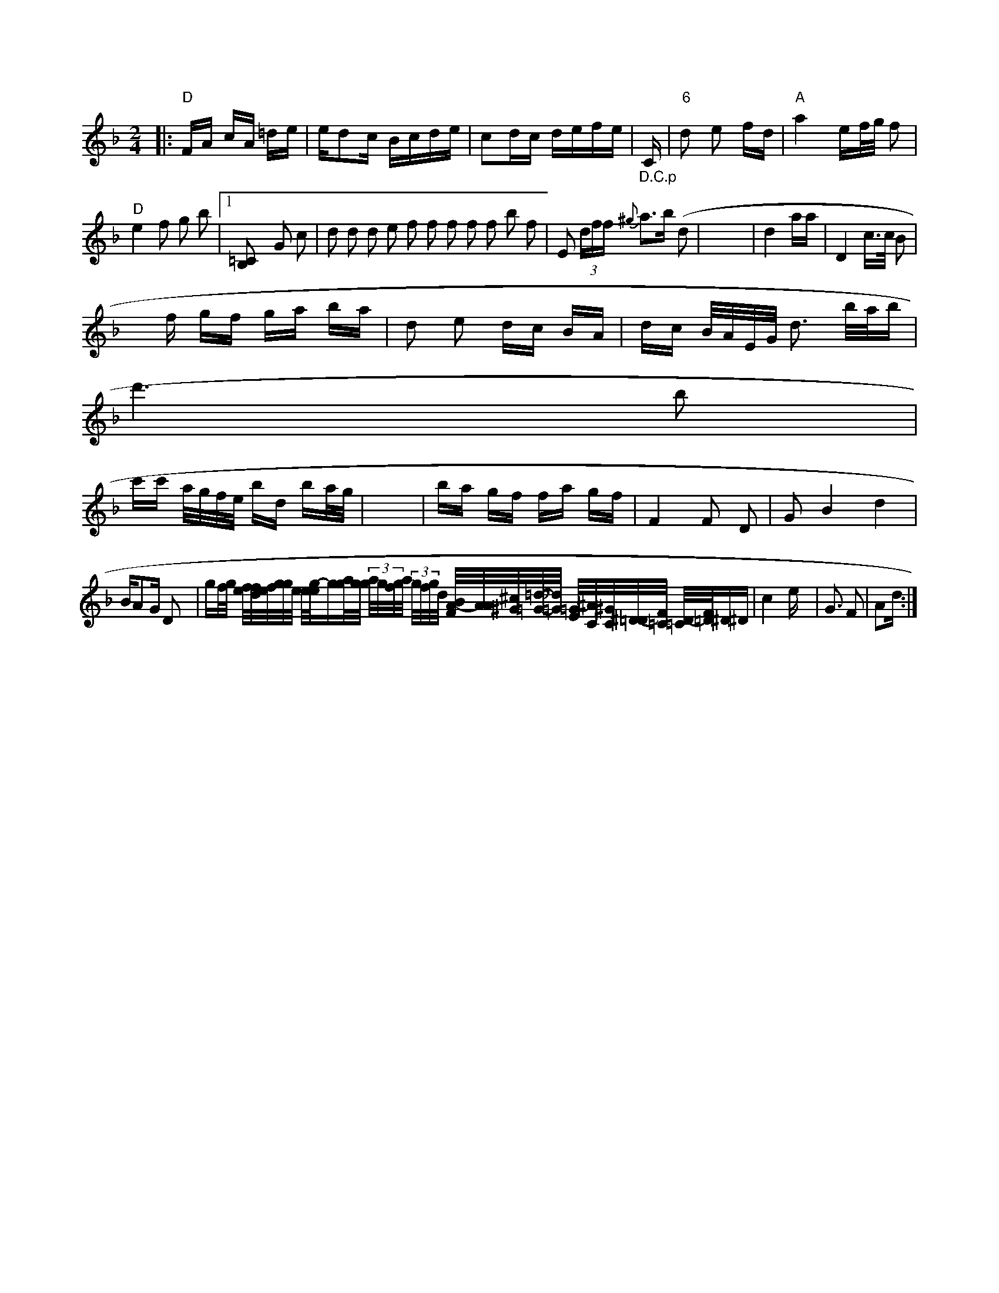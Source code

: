 X: 21621
M: 2/4
L: 1/16
K: F
|: "D"FA cA =de | 2 ed2c Bcde | c2dc defe |    "_D.C.p "C| "6"d2 e2 fd | "A"a4- ef/g/ f2 | "D"e4  f2            g2 b2  |1 [=C2-B,2] G2 c2  | d2 d2 d2 e2    f2 f2 f2 f2 f2 b2 f2|\
V:2
V:1
E2  (3dff {^g}a3b (d2| \
V:2
V:1
x16| \
V:2
V:1
d4 aa| \
V:2
V:1
D4 c3/2c/2 B2|
V:2
V:1
xf gf ga ba| \
V:2
V:1
d2 e2 dc BA| \
V:2
V:1
dc B/2A/2E/2G/2 d3 b/2a/2b|
V:2
V:1
d'6 b2|
V:2
V:1
c'c' a/2g/2f/2e/2 bd ba/2g/2| \
V:2
V:1
x6| \
V:2
V:1
ba gf fa gf| \
V:2
V:1
F4 F2 D2| \
V:2
V:1
G2 B4 d4| \
V:2
V:1
BA2G D2 x2| \
V:2
V:1
gf/2g/2 [e/2f/2][f/2d/2][f/2e/2][g/2g/2][e/2] [e/2][g/2-e/2]g[g/2a/2][g/2g/2]  (3a/2g/2[g/2f/2]a/2 (3g/2f/2g/2d/2 [B/2A/2-F/2][A/2A/2][^c/2^G/2][=d/2-=G/2-][_d/2=G/2] [=G/2-E/2][^A/2-C/2][^G/2C/2][^D/2-=D/2][F/2=C] [D/2-=C/2][F/2=D/2]^D^D|
V:2
V:1
c4 ex | G3 F2 | A2d :|


